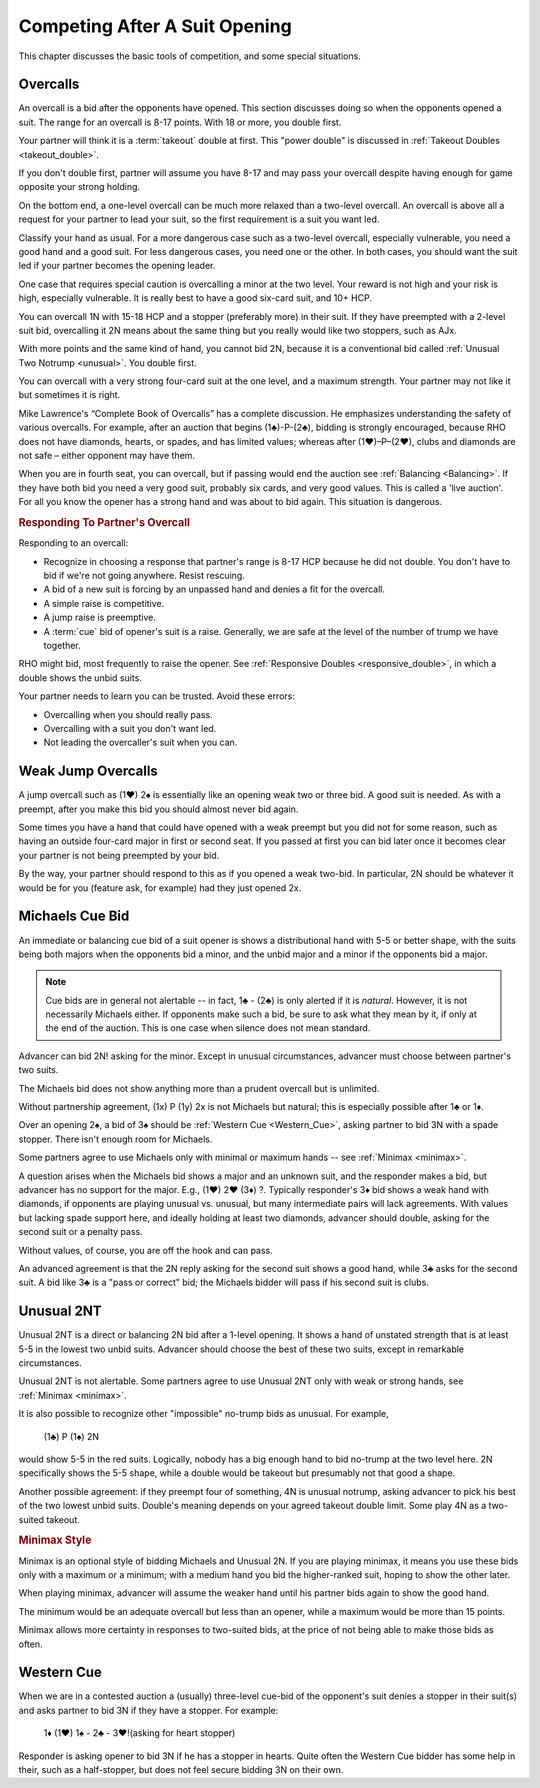 Competing After A Suit Opening
==============================

This chapter discusses the basic tools of competition, and some special situations.

Overcalls
---------

An overcall is a bid after the opponents have opened. This section discusses doing
so when the opponents opened a suit.
The range for an overcall is 8-17 points. With 18 or more, you double first.

Your partner will think it is a :term:`takeout` double at first. This "power double"
is discussed in :ref:`Takeout Doubles <takeout_double>`.

If you don't double
first, partner will assume you have 8-17 and may pass your overcall
despite having enough for game opposite your strong holding. 

On the bottom end, a one-level overcall can be much more relaxed than a
two-level overcall. An overcall is above all a request for your partner
to lead your suit, so the first requirement is a suit you want led.

Classify your hand as usual. For a more
dangerous case such as a two-level overcall, especially vulnerable, you need a
good hand and a good suit. For less dangerous cases, you need one or the other.
In both cases, you should want the suit led if your partner becomes the opening
leader.

One case that requires special caution is overcalling a minor at the two level.
Your reward is not high and your risk is high, especially vulnerable.  It is
really best to have a good six-card suit, and 10+ HCP.

You can overcall 1N with 15-18 HCP and a stopper (preferably more) in their suit.
If they have preempted with a 2-level suit bid, overcalling it 2N means about the
same thing but you really would like two stoppers, such as AJx. 

With more points and the same kind of hand, you cannot bid 2N, because it is a 
conventional bid called :ref:`Unusual Two Notrump <unusual>`. You double first.

You can overcall with a very strong four-card suit at the one level, and a maximum
strength. Your partner may not like it but sometimes it is right.

Mike Lawrence's “Complete Book of Overcalls” has a complete discussion.
He emphasizes understanding the safety of various overcalls. For
example, after an auction that begins (1♣)-P-(2♣), bidding is strongly
encouraged, because RHO does not have diamonds, hearts, or spades, and
has limited values; whereas after (1♥)–P–(2♥), clubs and diamonds
are not safe – either opponent may have them.

When you are in fourth seat, you can overcall, but if passing would end the auction
see :ref:`Balancing <Balancing>`.  If they have both bid you need a very good suit,
probably six cards, and very good values. This is called a 'live auction'. For all you
know the opener has a strong hand and was about to bid again. This situation is 
dangerous.

.. rubric::
   Responding To Partner's Overcall 
   
Responding to an overcall:

* Recognize in choosing a response that partner's range is 8-17 HCP because he did not
  double. You don't have to bid if we're not going anywhere. Resist rescuing.
* A bid of a new suit is forcing by an unpassed hand and denies a fit for the overcall.
* A simple raise is competitive. 
* A jump raise is preemptive.
* A :term:`cue` bid of opener's suit is a raise. Generally, we are safe at the level of
  the number of trump we have together.

RHO might bid, most frequently to raise the opener. See 
:ref:`Responsive Doubles <responsive_double>`, in which a double shows the unbid suits.

Your partner needs to learn you can be trusted. Avoid these errors:

* Overcalling when you should really pass.
* Overcalling with a suit you don't want led.
* Not leading the overcaller's suit when you can.


Weak Jump Overcalls
-------------------

.. index::
   pair: overcall; weak jump overcall

A jump overcall such as (1♥) 2♠ is essentially like an opening weak two
or three bid. A good suit is needed. As with a preempt, after you make this bid 
you should almost never bid again. 

Some times you have a hand that could have opened with a weak preempt
but you did not for some reason, such as having an outside four-card
major in first or second seat. If you passed at first you can bid later
once it becomes clear your partner is not being preempted by your bid.

By the way, your partner should respond to this as if you opened a weak two-bid.
In particular, 2N should be whatever it would be for you (feature ask, for example)
had they just opened 2x. 


Michaels Cue Bid
----------------

.. _Michaels:

.. index::
   pair: cue bid; Michaels
   pair: convention; Michaels Cue Bid
   single: two-suited bids

An immediate or balancing cue bid of a suit opener is shows
a distributional hand with 5-5 or better shape, with the suits being
both majors when the opponents bid a minor, and the unbid major and a
minor if the opponents bid a major.

.. note::
   Cue bids are in general not alertable -- in fact, 1♣ - (2♣) is only alerted if it
   is *natural*.  However, it is not necessarily Michaels either.  If opponents make
   such a bid, be sure to ask what
   they mean by it, if only at the end of the auction. This is one case when silence 
   does not mean standard.

Advancer can bid 2N! asking for the minor. Except in unusual circumstances, 
advancer must choose between partner's two suits.

The Michaels bid does not show anything more than a prudent overcall but
is unlimited. 

Without partnership agreement, (1x) P (1y) 2x is not Michaels but
natural; this is especially possible after 1♣ or 1♦. 

Over an opening 2♠, a bid of 3♠ should be :ref:`Western Cue <Western_Cue>`, asking 
partner to bid 3N with a spade stopper. There isn't enough room for Michaels.

Some partners agree to use Michaels only with minimal or maximum hands -- 
see :ref:`Minimax <minimax>`.

A question arises when the Michaels bid shows a major and an unknown suit, 
and the responder makes a bid, but advancer has no support for the major.
E.g., (1♥) 2♥ (3♦) ?. Typically responder's 3♦ bid shows a weak hand with diamonds,
if opponents are playing unusual vs. unusual, but many intermediate pairs 
will lack agreements. With values but lacking spade support here, and
ideally holding at least two diamonds, advancer should double, asking for the second suit 
or a penalty pass.

Without values, of course, you are off the hook and can pass. 

An advanced agreement is that the 2N reply asking for the second suit shows a good hand, 
while 3♣ asks for the second suit. A bid like 3♣ is a "pass or correct" bid; the
Michaels bidder will pass if his second suit is clubs.

Unusual 2NT
-----------

.. _unusual:

.. index::
   pair: convention; Unusual 2NT
   single: two-suited bids
   pair: 2N; unusual

Unusual 2NT is a direct or balancing 2N bid after a 1-level
opening. It shows a hand of unstated strength that is at least 5-5 in
the lowest two unbid suits. Advancer should choose the best of these two
suits, except in remarkable circumstances.

Unusual 2NT is not alertable. Some partners agree to use Unusual 2NT only with weak or 
strong hands, see :ref:`Minimax <minimax>`.

It is also possible to recognize other "impossible" no-trump bids as unusual. 
For example,

   (1♣) P (1♠) 2N

would show 5-5 in the red suits. Logically, nobody has a big enough hand to
bid no-trump at the two level here. 2N specifically shows the 5-5 shape,
while a double would be takeout but presumably not that good a shape. 

Another possible agreement: if they preempt four of something, 4N is unusual 
notrump, asking advancer to pick his best of the two lowest unbid suits. 
Double's meaning depends on your agreed takeout double limit. Some play 4N as
a two-suited takeout.

.. rubric::
   Minimax Style
   
.. _minimax:

.. index:: minimax

Minimax is an optional style of bidding Michaels and Unusual 2N. 
If you are playing minimax, it means you use these bids only with a maximum or 
a minimum; with a medium hand you bid the higher-ranked suit, hoping to show 
the other later. 

When playing minimax, advancer will assume the weaker hand until his 
partner bids again to show the good hand. 

The minimum would be an adequate overcall but less than an opener, while
a maximum would be more than 15 points.

Minimax allows more certainty in responses to two-suited bids, at the price of
not being able to make those bids as often.

Western Cue
-----------

.. _Western_Cue:

.. index::
   pair: convention;Western Cue

When we are in a contested auction a (usually) three-level cue-bid of the opponent's suit
denies a stopper in their suit(s) and asks partner to bid 
3N if they have a stopper. For example:

   | 1♦ (1♥) 1♠ - 2♣ - 3♥!(asking for heart stopper)

Responder is asking opener to bid 3N if he has a stopper in hearts. Quite often 
the Western Cue bidder has some help in their, such as a half-stopper, but does 
not feel secure bidding 3N on their own.
